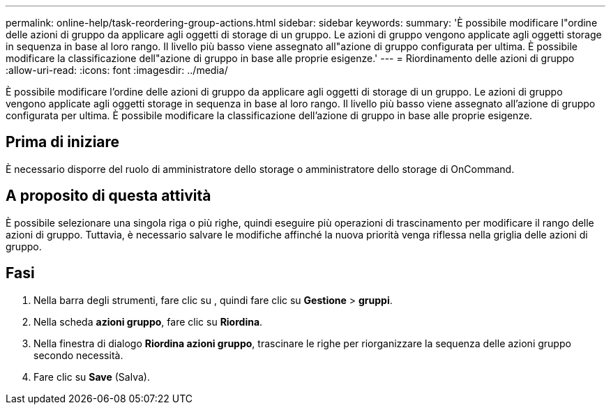 ---
permalink: online-help/task-reordering-group-actions.html 
sidebar: sidebar 
keywords:  
summary: 'È possibile modificare l"ordine delle azioni di gruppo da applicare agli oggetti di storage di un gruppo. Le azioni di gruppo vengono applicate agli oggetti storage in sequenza in base al loro rango. Il livello più basso viene assegnato all"azione di gruppo configurata per ultima. È possibile modificare la classificazione dell"azione di gruppo in base alle proprie esigenze.' 
---
= Riordinamento delle azioni di gruppo
:allow-uri-read: 
:icons: font
:imagesdir: ../media/


[role="lead"]
È possibile modificare l'ordine delle azioni di gruppo da applicare agli oggetti di storage di un gruppo. Le azioni di gruppo vengono applicate agli oggetti storage in sequenza in base al loro rango. Il livello più basso viene assegnato all'azione di gruppo configurata per ultima. È possibile modificare la classificazione dell'azione di gruppo in base alle proprie esigenze.



== Prima di iniziare

È necessario disporre del ruolo di amministratore dello storage o amministratore dello storage di OnCommand.



== A proposito di questa attività

È possibile selezionare una singola riga o più righe, quindi eseguire più operazioni di trascinamento per modificare il rango delle azioni di gruppo. Tuttavia, è necessario salvare le modifiche affinché la nuova priorità venga riflessa nella griglia delle azioni di gruppo.



== Fasi

. Nella barra degli strumenti, fare clic su *image:../media/clusterpage-settings-icon.gif[""]*, quindi fare clic su *Gestione* > *gruppi*.
. Nella scheda *azioni gruppo*, fare clic su *Riordina*.
. Nella finestra di dialogo *Riordina azioni gruppo*, trascinare le righe per riorganizzare la sequenza delle azioni gruppo secondo necessità.
. Fare clic su *Save* (Salva).

